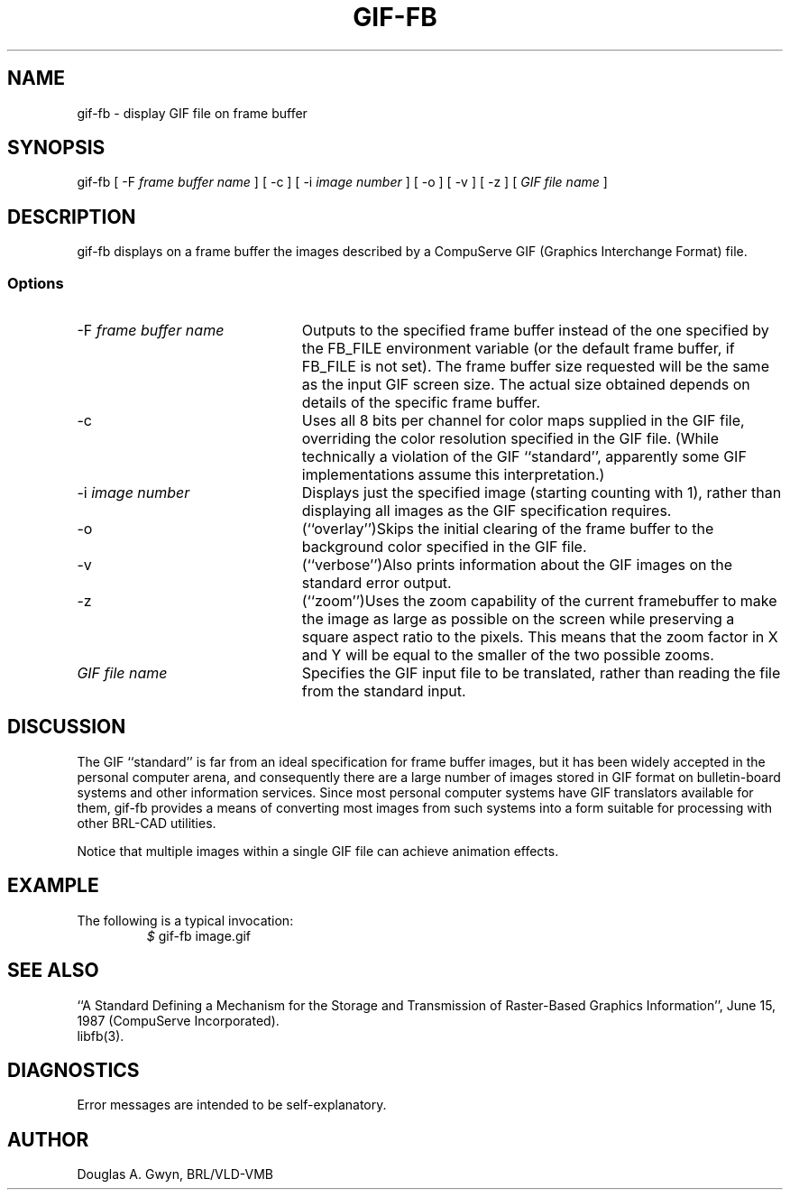 .TH GIF-FB 1 BRL-CAD
.\"                       G I F - F B . 1
.\" BRL-CAD
.\"
.\" Copyright (c) 2005-2012 United States Government as represented by
.\" the U.S. Army Research Laboratory.
.\"
.\" Redistribution and use in source (Docbook format) and 'compiled'
.\" forms (PDF, PostScript, HTML, RTF, etc), with or without
.\" modification, are permitted provided that the following conditions
.\" are met:
.\"
.\" 1. Redistributions of source code (Docbook format) must retain the
.\" above copyright notice, this list of conditions and the following
.\" disclaimer.
.\"
.\" 2. Redistributions in compiled form (transformed to other DTDs,
.\" converted to PDF, PostScript, HTML, RTF, and other formats) must
.\" reproduce the above copyright notice, this list of conditions and
.\" the following disclaimer in the documentation and/or other
.\" materials provided with the distribution.
.\"
.\" 3. The name of the author may not be used to endorse or promote
.\" products derived from this documentation without specific prior
.\" written permission.
.\"
.\" THIS DOCUMENTATION IS PROVIDED BY THE AUTHOR AS IS'' AND ANY
.\" EXPRESS OR IMPLIED WARRANTIES, INCLUDING, BUT NOT LIMITED TO, THE
.\" IMPLIED WARRANTIES OF MERCHANTABILITY AND FITNESS FOR A PARTICULAR
.\" PURPOSE ARE DISCLAIMED. IN NO EVENT SHALL THE AUTHOR BE LIABLE FOR
.\" ANY DIRECT, INDIRECT, INCIDENTAL, SPECIAL, EXEMPLARY, OR
.\" CONSEQUENTIAL DAMAGES (INCLUDING, BUT NOT LIMITED TO, PROCUREMENT
.\" OF SUBSTITUTE GOODS OR SERVICES; LOSS OF USE, DATA, OR PROFITS; OR
.\" BUSINESS INTERRUPTION) HOWEVER CAUSED AND ON ANY THEORY OF
.\" LIABILITY, WHETHER IN CONTRACT, STRICT LIABILITY, OR TORT
.\" (INCLUDING NEGLIGENCE OR OTHERWISE) ARISING IN ANY WAY OUT OF THE
.\" USE OF THIS DOCUMENTATION, EVEN IF ADVISED OF THE POSSIBILITY OF
.\" SUCH DAMAGE.
.\"
.\".\".\"
'\" Edit the next two lines to configure for your system:
.ds ms 1\" utility manual section, normally 1B -- alternatives are 1, 1L, etc.
.ds ls 3\" library manual section, normally 3B -- alternatives are 3, 3L, etc.
.ie t .ds pf B\" "printout" font, normally (CW -- use B if you don't have one
.el .ds pf 1
'\"
.de CW
.lg 0
\%\&\\$3\f\*(pf\\$1\fP\&\\$2
.lg
..
.SH NAME
gif-fb \- display GIF file on frame buffer
.SH SYNOPSIS
.CW gif-fb
[
.CW -F
.I "frame buffer name"
] [
.CW -c
] [
.CW -i
.I "image number"
] [
.CW -o
] [
.CW -v
] [
.CW -z
] [
.I "GIF file name"
]
.SH DESCRIPTION
.CW gif-fb
displays on a frame buffer the images described by a
CompuServe GIF (Graphics Interchange Format) file.
.SS Options
.TP "\w'\f\*(pf-f\fP \fIframe buffer name\fP\ \ \ 'u"
\f\*(pf-F\fP \fIframe buffer name\fP
Outputs to the specified frame buffer
instead of the one specified by the
.CW FB_FILE
environment variable
(or the default frame buffer, if
.CW FB_FILE
is not set).
The frame buffer size requested will be the same as
the input GIF screen size.
The actual size obtained depends on details of the specific frame buffer.
.TP
.CW -c
Uses all 8 bits per channel for color maps supplied in the GIF file,
overriding the color resolution specified in the GIF file.
(While technically a violation of the GIF ``standard'',
apparently some GIF implementations assume this interpretation.)
.TP
\f\*(pf-i\fP \fIimage number\fP
Displays just the specified image
(starting counting with 1),
rather than displaying all images as the GIF specification requires.
.TP
.CW -o
(``overlay'')\
Skips the initial clearing of the frame buffer
to the background color specified in the GIF file.
.TP
.CW -v
(``verbose'')\
Also prints information about the GIF images
on the standard error output.
.TP
.CW -z
(``zoom'')\
Uses the zoom capability of the current framebuffer to
make the image as large as possible on the screen while
preserving a square aspect ratio to the pixels.
This means that the zoom factor in X and Y will be equal to
the smaller of the two possible zooms.
.TP
.I "GIF file name"
Specifies the GIF input file to be translated,
rather than reading the file from the standard input.
.SH DISCUSSION
The GIF ``standard'' is far from an ideal specification for frame buffer images,
but it has been widely accepted in the personal computer arena,
and consequently there are a large number of images stored in GIF format
on bulletin-board systems and other information services.
Since most personal computer systems have GIF translators available for them,
.CW gif-fb
provides a means of converting most images from such systems
into a form suitable for processing with other BRL-CAD utilities.
.P
Notice that multiple images within a single GIF file
can achieve animation effects.
.SH EXAMPLE
The following is a typical invocation:
.RS
\fI$\fP \|\f\*(pfgif-fb \|image.gif\fP
.RE
.SH "SEE ALSO"
``A Standard Defining a Mechanism for the Storage and Transmission of
Raster-Based Graphics Information'',
June 15, 1987 (CompuServe Incorporated).
.br
libfb(\*(ls).
.SH DIAGNOSTICS
Error messages are intended to be self-explanatory.
.SH AUTHOR
Douglas A.\& Gwyn, BRL/VLD-VMB
